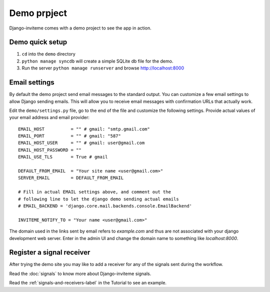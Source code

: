 .. _ref-example:

============
Demo prpject
============

Django-inviteme comes with a demo project to see the app in action.


Demo quick setup
================

1. ``cd`` into the ``demo`` directory
2. ``python manage syncdb`` will create a simple SQLite db file for the demo.
3. Run the server ``python manage runserver`` and browse http://localhost:8000


Email settings
==============

By default the demo project send email messages to the standard output. You can customize a few email settings to allow Django sending emails. This will allow you to receive email messages with confirmation URLs that actually work.

Edit the ``demo/settings.py`` file, go to the end of the file and customize the following settings. Provide actual values of your email address and email provider::

    EMAIL_HOST          = "" # gmail: "smtp.gmail.com"
    EMAIL_PORT          = "" # gmail: "587"
    EMAIL_HOST_USER     = "" # gmail: user@gmail.com
    EMAIL_HOST_PASSWORD = ""
    EMAIL_USE_TLS       = True # gmail

    DEFAULT_FROM_EMAIL  = "Your site name <user@gmail.com>"
    SERVER_EMAIL        = DEFAULT_FROM_EMAIL

    # Fill in actual EMAIL settings above, and comment out the 
    # following line to let the django demo sending actual emails
    # EMAIL_BACKEND = 'django.core.mail.backends.console.EmailBackend'

    INVITEME_NOTIFY_TO = "Your name <user@gmail.com>"


The domain used in the links sent by email refers to `example.com` and thus are not associated with your django development web server. Enter in the admin UI and change the domain name to something like `localhost:8000`.


Register a signal receiver
==========================

After trying the demo site you may like to add a receiver for any of the signals sent during the workflow.

Read the :doc:`signals` to know more about Django-inviteme signals.

Read the :ref:`signals-and-receivers-label` in the Tutorial to see an example.
